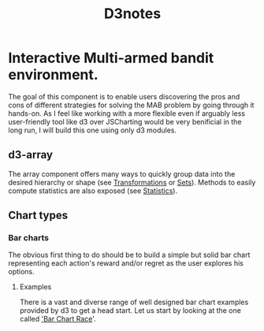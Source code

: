 #+title: D3notes

* Interactive Multi-armed bandit environment.
The goal of this component is to enable users discovering the pros and cons of different strategies for solving the MAB problem by going through it hands-on.
As I feel like working with a more flexible even if arguably less user-friendly tool like d3 over JSCharting would be very benificial in the long run, I will build this one using only d3 modules.

** d3-array
The array component offers many ways to quickly group data into the desired hierarchy or shape (see [[https://github.com/d3/d3-array/tree/v3.2.0#transformations][Transformations]] or [[https://github.com/d3/d3-array/tree/v3.2.0#sets][Sets]]).
Methods to easily compute statistics are also exposed (see [[https://github.com/d3/d3-array/tree/v3.2.0#statistics][Statistics]]).
** Chart types
*** Bar charts
The obvious first thing to do should be to build a simple but solid bar chart representing each action's reward and/or regret as the user explores his options.
**** Examples
There is a vast and diverse range of well designed bar chart examples provided by d3 to get a head start. Let us start by looking at the one called [[https://observablehq.com/@d3/bar-chart-race]['Bar Chart Race]]'.
